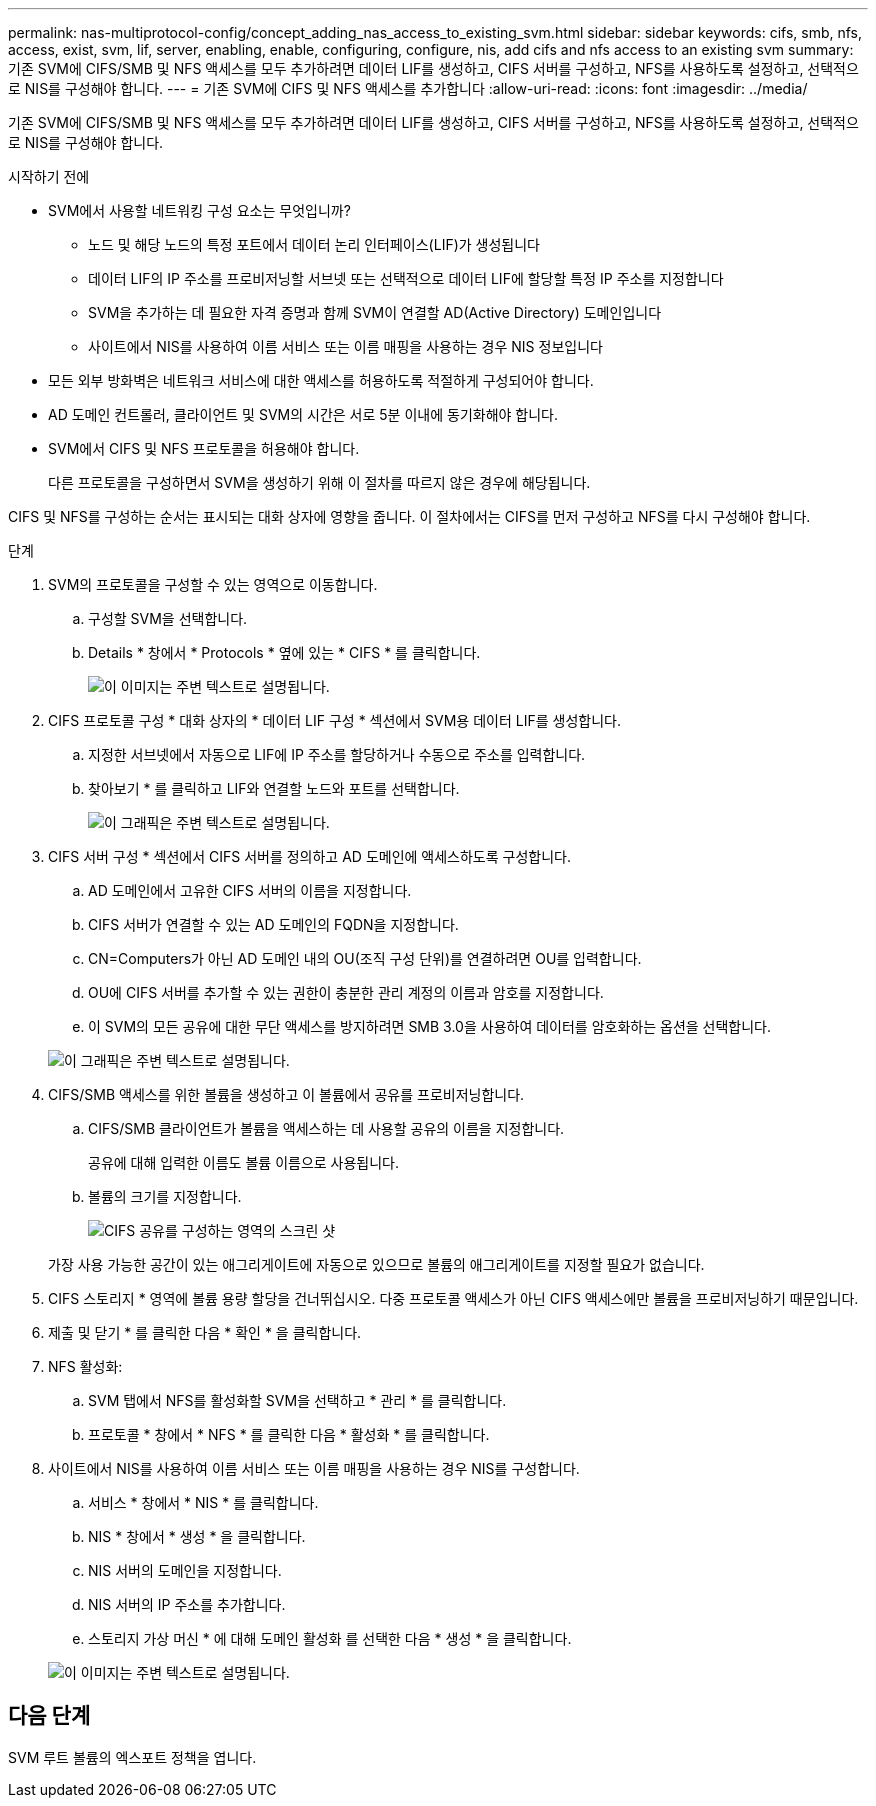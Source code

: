 ---
permalink: nas-multiprotocol-config/concept_adding_nas_access_to_existing_svm.html 
sidebar: sidebar 
keywords: cifs, smb, nfs, access, exist, svm, lif, server, enabling, enable, configuring, configure, nis, add cifs and nfs access to an existing svm 
summary: 기존 SVM에 CIFS/SMB 및 NFS 액세스를 모두 추가하려면 데이터 LIF를 생성하고, CIFS 서버를 구성하고, NFS를 사용하도록 설정하고, 선택적으로 NIS를 구성해야 합니다. 
---
= 기존 SVM에 CIFS 및 NFS 액세스를 추가합니다
:allow-uri-read: 
:icons: font
:imagesdir: ../media/


[role="lead"]
기존 SVM에 CIFS/SMB 및 NFS 액세스를 모두 추가하려면 데이터 LIF를 생성하고, CIFS 서버를 구성하고, NFS를 사용하도록 설정하고, 선택적으로 NIS를 구성해야 합니다.

.시작하기 전에
* SVM에서 사용할 네트워킹 구성 요소는 무엇입니까?
+
** 노드 및 해당 노드의 특정 포트에서 데이터 논리 인터페이스(LIF)가 생성됩니다
** 데이터 LIF의 IP 주소를 프로비저닝할 서브넷 또는 선택적으로 데이터 LIF에 할당할 특정 IP 주소를 지정합니다
** SVM을 추가하는 데 필요한 자격 증명과 함께 SVM이 연결할 AD(Active Directory) 도메인입니다
** 사이트에서 NIS를 사용하여 이름 서비스 또는 이름 매핑을 사용하는 경우 NIS 정보입니다


* 모든 외부 방화벽은 네트워크 서비스에 대한 액세스를 허용하도록 적절하게 구성되어야 합니다.
* AD 도메인 컨트롤러, 클라이언트 및 SVM의 시간은 서로 5분 이내에 동기화해야 합니다.
* SVM에서 CIFS 및 NFS 프로토콜을 허용해야 합니다.
+
다른 프로토콜을 구성하면서 SVM을 생성하기 위해 이 절차를 따르지 않은 경우에 해당됩니다.



CIFS 및 NFS를 구성하는 순서는 표시되는 대화 상자에 영향을 줍니다. 이 절차에서는 CIFS를 먼저 구성하고 NFS를 다시 구성해야 합니다.

.단계
. SVM의 프로토콜을 구성할 수 있는 영역으로 이동합니다.
+
.. 구성할 SVM을 선택합니다.
.. Details * 창에서 * Protocols * 옆에 있는 * CIFS * 를 클릭합니다.
+
image::../media/svm_add_protocol_multi_1st_cifs.gif[이 이미지는 주변 텍스트로 설명됩니다.]



. CIFS 프로토콜 구성 * 대화 상자의 * 데이터 LIF 구성 * 섹션에서 SVM용 데이터 LIF를 생성합니다.
+
.. 지정한 서브넷에서 자동으로 LIF에 IP 주소를 할당하거나 수동으로 주소를 입력합니다.
.. 찾아보기 * 를 클릭하고 LIF와 연결할 노드와 포트를 선택합니다.
+
image::../media/svm_setup_cifs_nfs_page_lif_multi_nas_nas_mp.gif[이 그래픽은 주변 텍스트로 설명됩니다.]



. CIFS 서버 구성 * 섹션에서 CIFS 서버를 정의하고 AD 도메인에 액세스하도록 구성합니다.
+
.. AD 도메인에서 고유한 CIFS 서버의 이름을 지정합니다.
.. CIFS 서버가 연결할 수 있는 AD 도메인의 FQDN을 지정합니다.
.. CN=Computers가 아닌 AD 도메인 내의 OU(조직 구성 단위)를 연결하려면 OU를 입력합니다.
.. OU에 CIFS 서버를 추가할 수 있는 권한이 충분한 관리 계정의 이름과 암호를 지정합니다.
.. 이 SVM의 모든 공유에 대한 무단 액세스를 방지하려면 SMB 3.0을 사용하여 데이터를 암호화하는 옵션을 선택합니다.


+
image::../media/svm_setup_cifs_nfs_page_cifs_ad_nas_mp.gif[이 그래픽은 주변 텍스트로 설명됩니다.]

. CIFS/SMB 액세스를 위한 볼륨을 생성하고 이 볼륨에서 공유를 프로비저닝합니다.
+
.. CIFS/SMB 클라이언트가 볼륨을 액세스하는 데 사용할 공유의 이름을 지정합니다.
+
공유에 대해 입력한 이름도 볼륨 이름으로 사용됩니다.

.. 볼륨의 크기를 지정합니다.
+
image::../media/svm_setup_cifs_nfs_page_cifs_share_nas_mp.gif[CIFS 공유를 구성하는 영역의 스크린 샷]



+
가장 사용 가능한 공간이 있는 애그리게이트에 자동으로 있으므로 볼륨의 애그리게이트를 지정할 필요가 없습니다.

. CIFS 스토리지 * 영역에 볼륨 용량 할당을 건너뛰십시오. 다중 프로토콜 액세스가 아닌 CIFS 액세스에만 볼륨을 프로비저닝하기 때문입니다.
. 제출 및 닫기 * 를 클릭한 다음 * 확인 * 을 클릭합니다.
. NFS 활성화:
+
.. SVM 탭에서 NFS를 활성화할 SVM을 선택하고 * 관리 * 를 클릭합니다.
.. 프로토콜 * 창에서 * NFS * 를 클릭한 다음 * 활성화 * 를 클릭합니다.


. 사이트에서 NIS를 사용하여 이름 서비스 또는 이름 매핑을 사용하는 경우 NIS를 구성합니다.
+
.. 서비스 * 창에서 * NIS * 를 클릭합니다.
.. NIS * 창에서 * 생성 * 을 클릭합니다.
.. NIS 서버의 도메인을 지정합니다.
.. NIS 서버의 IP 주소를 추가합니다.
.. 스토리지 가상 머신 * 에 대해 도메인 활성화 를 선택한 다음 * 생성 * 을 클릭합니다.


+
image::../media/nis_creation.gif[이 이미지는 주변 텍스트로 설명됩니다.]





== 다음 단계

SVM 루트 볼륨의 엑스포트 정책을 엽니다.
